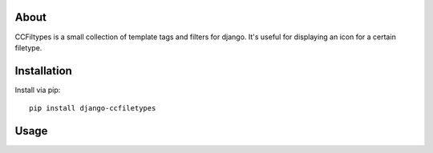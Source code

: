 About
-------------------

CCFiltypes is a small collection of template tags and filters for django.
It's useful for displaying an icon for a certain filetype.


Installation
-------------------

Install via pip::

    pip install django-ccfiletypes


Usage
---------------
